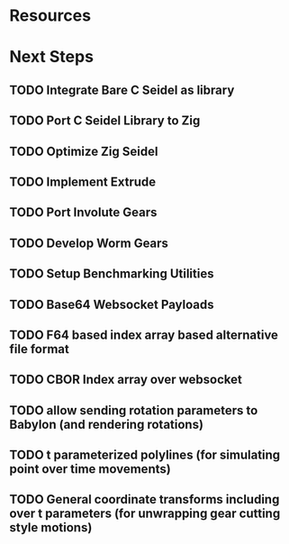 * Resources
* Next Steps
** TODO Integrate Bare C Seidel as library
** TODO Port C Seidel Library to Zig
** TODO Optimize Zig Seidel
** TODO Implement Extrude
** TODO Port Involute Gears
** TODO Develop Worm Gears
** TODO Setup Benchmarking Utilities
** TODO Base64 Websocket Payloads
** TODO F64 based index array based alternative file format
** TODO CBOR Index array over websocket
** TODO allow sending rotation parameters to Babylon (and rendering rotations)
** TODO t parameterized polylines (for simulating point over time movements)
** TODO General coordinate transforms including over t parameters (for unwrapping gear cutting style motions)
